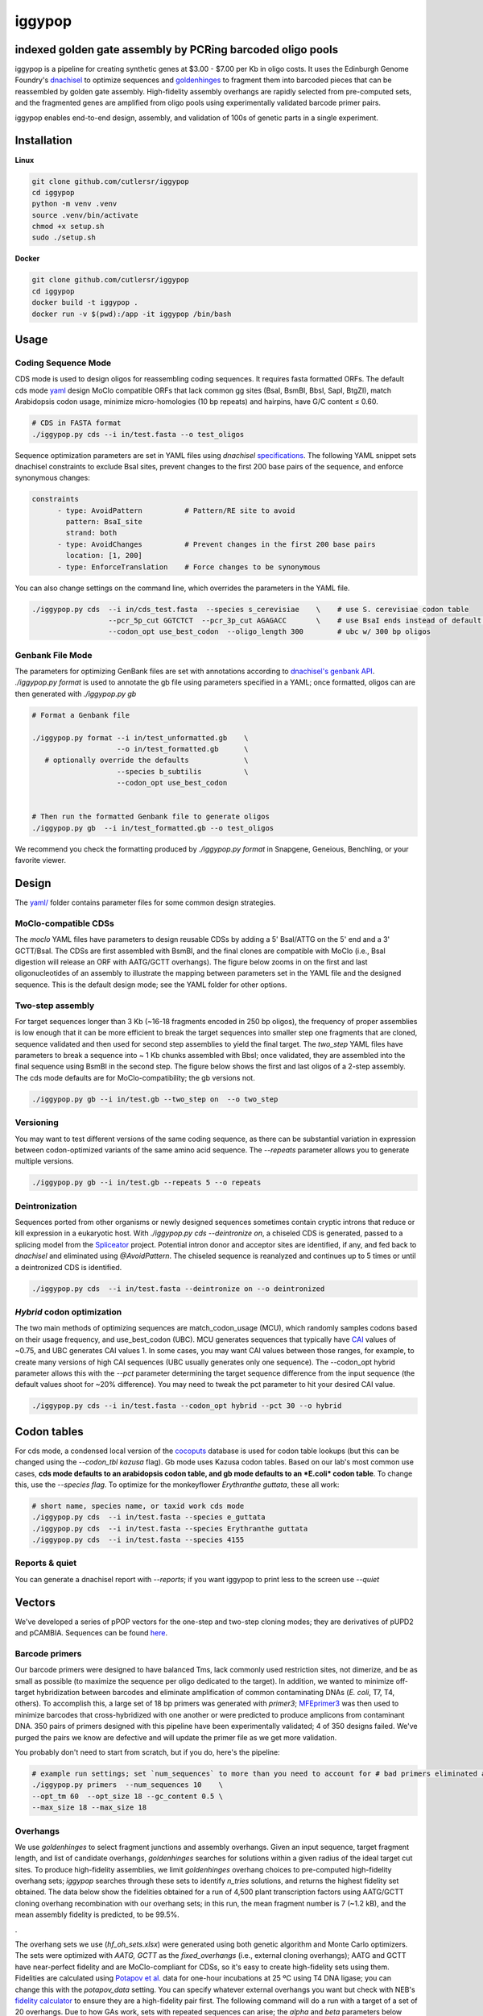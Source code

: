 ==========================
iggypop
==========================

**indexed golden gate assembly by PCRing barcoded oligo pools**
==========================


iggypop is a pipeline for creating synthetic genes at $3.00 - $7.00 per Kb in oligo costs. It uses the Edinburgh Genome Foundry's `dnachisel <https://github.com/Edinburgh-Genome-Foundry/DnaChisel>`_ to optimize sequences and `goldenhinges <https://github.com/Edinburgh-Genome-Foundry/GoldenHinges>`_ to fragment them into barcoded pieces that can be reassembled by golden gate assembly. High-fidelity assembly overhangs are rapidly selected from pre-computed sets, and the fragmented genes are amplified from oligo pools using experimentally validated barcode primer pairs.

iggypop enables end-to-end design, assembly, and validation of 100s of genetic parts in a single experiment.

.. image:: png/overview.png
   :alt: Overview



Installation
============



**Linux**

.. code:: bash

    git clone github.com/cutlersr/iggypop
    cd iggypop
    python -m venv .venv
    source .venv/bin/activate
    chmod +x setup.sh
    sudo ./setup.sh



**Docker**

.. code:: bash

    git clone github.com/cutlersr/iggypop
    cd iggypop
    docker build -t iggypop .
    docker run -v $(pwd):/app -it iggypop /bin/bash



Usage
=====

Coding Sequence Mode
---------------------



CDS mode is used to design oligos for reassembling coding sequences. It requires fasta formatted ORFs. The default cds mode `yaml <yaml/moclo_cds_mcu.yml>`_ design MoClo compatible ORFs that lack common gg sites (BsaI, BsmBI, BbsI, SapI, BtgZI), match Arabidopsis codon usage, minimize micro-homologies (10 bp repeats) and hairpins, have G/C content ≤ 0.60.

.. code:: bash

    # CDS in FASTA format
    ./iggypop.py cds --i in/test.fasta --o test_oligos



Sequence optimization parameters are set in YAML files using `dnachisel` `specifications <https://edinburgh-genome-foundry.github.io/DnaChisel/ref/builtin_specifications.html>`_. The following YAML snippet sets dnachisel constraints to exclude BsaI sites, prevent changes to the first 200 base pairs of the sequence, and enforce synonymous changes:

.. code:: yaml

    constraints
          - type: AvoidPattern          # Pattern/RE site to avoid
            pattern: BsaI_site
            strand: both    
          - type: AvoidChanges          # Prevent changes in the first 200 base pairs
            location: [1, 200]
          - type: EnforceTranslation    # Force changes to be synonymous


You can also change settings on the command line, which overrides the parameters in the YAML file.

.. code:: bash

    ./iggypop.py cds  --i in/cds_test.fasta  --species s_cerevisiae    \    # use S. cerevisiae codon table
                      --pcr_5p_cut GGTCTCT  --pcr_3p_cut AGAGACC       \    # use BsaI ends instead of default BsmBI
                      --codon_opt use_best_codon  --oligo_length 300        # ubc w/ 300 bp oligos



Genbank File Mode
------------------

The parameters for optimizing GenBank files are set with annotations according to `dnachisel's genbank API <https://edinburgh-genome-foundry.github.io/DnaChisel/genbank/genbank_api.html>`_. `./iggypop.py format` is used to annotate the gb file using parameters specified in a YAML; once formatted, oligos can are then generated with `./iggypop.py gb`

.. code:: bash

    # Format a Genbank file 
    
    ./iggypop.py format --i in/test_unformatted.gb    \
                        --o in/test_formatted.gb      \
       # optionally override the defaults             \
                        --species b_subtilis          \
                        --codon_opt use_best_codon    
                        
    
    # Then run the formatted Genbank file to generate oligos
    ./iggypop.py gb  --i in/test_formatted.gb --o test_oligos


We recommend you check the formatting produced by `./iggypop.py format` in Snapgene, Geneious, Benchling, or your favorite viewer.



Design
=====

The `yaml/ <yaml/>`_ folder contains parameter files for some common design strategies. 

 


MoClo-compatible CDSs
-----------------------

The `moclo` YAML files have parameters to design reusable CDSs by adding a 5' BsaI/ATTG on the 5' end and a 3' GCTT/BsaI. The CDSs are first assembled with BsmBI, and the final clones are compatible with MoClo (i.e., BsaI digestion will release an ORF with AATG/GCTT overhangs). The figure below zooms in on the first and last oligonucleotides of an assembly to illustrate the mapping between parameters set in the YAML file and the designed sequence. This is the default design mode; see the YAML folder for other options. 

.. image:: png/molco.png
   :alt: MoClo Compatibility



Two-step assembly
-------------------

For target sequences longer than 3 Kb (~16-18 fragments encoded in 250 bp oligos), the frequency of proper assemblies is low enough that it can be more efficient to break the target sequences into smaller step one fragments that are cloned, sequence validated and then used for second step assemblies to yield the final target. The `two_step` YAML files have parameters to break a sequence into ~ 1 Kb chunks assembled with BbsI; once validated, they are assembled into the final sequence using BsmBI in the second step. The figure below shows the first and last oligos of a 2-step assembly. The cds mode defaults are for MoClo-compatibility; the gb versions not.

.. image:: png/two_step.png
   :alt: Two-step Assembly

.. code:: bash

    ./iggypop.py gb --i in/test.gb --two_step on  --o two_step



Versioning
---------------------

You may want to test different versions of the same coding sequence, as there can be substantial variation in expression between codon-optimized variants of the same amino acid sequence. The `--repeats` parameter allows you to generate multiple versions.

.. code:: bash

    ./iggypop.py gb --i in/test.gb --repeats 5 --o repeats



Deintronization
-----------------

Sequences ported from other organisms or newly designed sequences sometimes contain cryptic introns that reduce or kill expression in a eukaryotic host. With `./iggypop.py cds --deintronize on`, a chiseled CDS is generated, passed to a splicing model from the `Spliceator <https://link.springer.com/article/10.1007/s00438-016-1258-6>`_ project. Potential intron donor and acceptor sites are identified, if any, and fed back to `dnachisel` and eliminated using `@AvoidPattern`. The chiseled sequence is reanalyzed and continues up to 5 times or until a deintronized CDS is identified.

.. code:: bash

    ./iggypop.py cds  --i in/test.fasta --deintronize on --o deintronized



`Hybrid` codon optimization
-----------------

The two main methods of optimizing sequences are match_codon_usage (MCU), which randomly samples codons based on their usage frequency, and use_best_codon (UBC). MCU generates sequences that typically have `CAI <https://en.wikipedia.org/wiki/Codon_Adaptation_Index>`_ values of ~0.75, and UBC generates CAI values 1. In some cases, you may want CAI values between those ranges, for example, to create many versions of high CAI sequences (UBC usually generates only one sequence). The --codon_opt  hybrid parameter allows this with the `--pct` parameter determining the target sequence difference from the input sequence (the default values shoot for ~20% difference). You may need to tweak the pct parameter to hit your desired CAI value.

.. code:: bash

    ./iggypop.py cds --i in/test.fasta --codon_opt hybrid --pct 30 --o hybrid



Codon tables
=====

For cds mode, a condensed local version of the `cocoputs <https://pubmed.ncbi.nlm.nih.gov/31029701>`_ database is used for codon table lookups (but this can be changed using the `--codon_tbl kazusa` flag). Gb mode uses Kazusa codon tables. Based on our lab's most common use cases, **cds mode defaults to an arabidopsis codon table, and gb mode defaults to an *E.coli* codon table**. To change this, use the `--species flag`. To optimize for the monkeyflower *Erythranthe guttata*, these all work:

.. code:: bash

    # short name, species name, or taxid work cds mode
    ./iggypop.py cds  --i in/test.fasta --species e_guttata
    ./iggypop.py cds  --i in/test.fasta --species Erythranthe guttata   
    ./iggypop.py cds  --i in/test.fasta --species 4155


Reports & quiet
-----------------

You can generate a dnachisel report with `--reports`; if you want iggypop to print less to the screen use `--quiet`



Vectors
=======

We've developed a series of pPOP vectors for the one-step and two-step cloning modes; they are derivatives of pUPD2 and pCAMBIA. Sequences can be found `here <vectors/>`_.


Barcode primers
----------------

Our barcode primers were designed to have balanced Tms, lack commonly used restriction sites, not dimerize, and be as small as possible (to maximize the sequence per oligo dedicated to the target). In addition, we wanted to minimize off-target hybridization between barcodes and eliminate amplification of common contaminating DNAs (*E. coli*, T7, T4, others). To accomplish this, a large set of 18 bp primers was generated with `primer3`; `MFEprimer3 <https://academic.oup.com/nar/article/47/W1/W610/5486745>`_ was then used to minimize barcodes that cross-hybridized with one another or  were predicted to produce amplicons from contaminant DNA. 350 pairs of primers designed with this pipeline have been experimentally validated; 4 of 350 designs failed. We've purged the pairs we know are defective and will update the primer file as we get more validation. 

You probably don't need to start from scratch, but if you do, here's the pipeline:

.. code:: bash

    # example run settings; set `num_sequences` to more than you need to account for # bad primers eliminated after the MFEprimer steps.
    ./iggypop.py primers  --num_sequences 10    \
    --opt_tm 60  --opt_size 18 --gc_content 0.5 \
    --max_size 18 --max_size 18


Overhangs
-------------

We use `goldenhinges` to select fragment junctions and assembly overhangs. Given an input sequence, target fragment length, and list of candidate overhangs, `goldenhinges` searches for solutions within a given radius of the ideal target cut sites. To produce high-fidelity assemblies, we limit `goldenhinges` overhang choices to pre-computed high-fidelity overhang sets; `iggypop` searches through these sets to identify `n_tries` solutions, and returns the highest fidelity set obtained. The data below show the fidelities obtained for a run of 4,500 plant transcription factors using AATG/GCTT cloning overhang recombination with our overhang sets; in this run, the mean fragment number is 7 (~1.2 kB), and the mean assembly fidelity is predicted, to be 99.5%.

.. image:: png/fidelity_plot.png
   :alt: fidelity_plot

.

The overhang sets we use (`hf_oh_sets.xlsx`) were generated using both genetic algorithm and Monte Carlo optimizers. The sets were optimized with `AATG, GCTT` as the `fixed_overhangs` (i.e., external cloning overhangs); AATG and GCTT have near-perfect fidelity and are MoClo-compliant for CDSs, so it's easy to create high-fidelity sets using them. Fidelities are calculated using `Potapov et al. <https://pubs.acs.org/doi/10.1021/acssynbio.8b00333>`_ data for one-hour incubations at 25 ºC using T4 DNA ligase; you can change this with the `potapov_data` setting. You can specify whatever external overhangs you want but check with NEB's `fidelity calculator <https://ligasefidelity.neb.com/viewset/run.cgi>`_ to ensure they are a high-fidelity pair first. The following command will do a run with a target of a set of 20 overhangs. Due to how GAs work, sets with repeated sequences can arise; the `alpha` and `beta` parameters below control a penalty function that reduces repeated overhangs. For the overhang sets used, we ran a few thousand gaga runs on UCR's high-performance computing cluster and filtered the results to select the highest-scoring sets and maximally diverse subsets.


.. code:: bash

    # run a bunch of optimizations
    /iggypop.py gagga 
        --set_size=20            \
        --ngen=150               \
        --pop_size=1000          \
        --min_improve=.0005      \
        --alpha 2.4              \
        --beta 2.4               \
        --tournament_size 4 
    
    # then run this from the directory with all of your results
    Rscript scripts/process_gagga_runs.R --top_percent=2 --n_cliques=30


